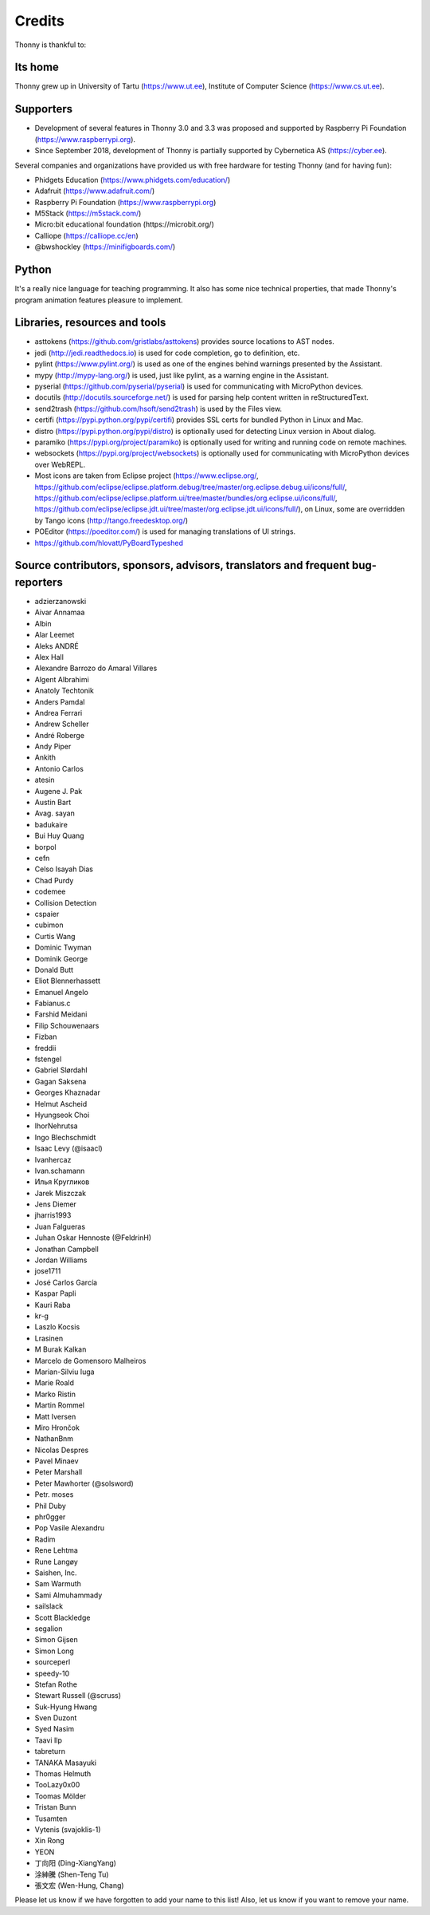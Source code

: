 =======
Credits
=======

Thonny is thankful to:

Its home
--------
Thonny grew up in University of Tartu (https://www.ut.ee), Institute of Computer Science (https://www.cs.ut.ee).

Supporters
----------
* Development of several features in Thonny 3.0 and 3.3 was proposed and supported by Raspberry Pi Foundation (https://www.raspberrypi.org).
* Since September 2018, development of Thonny is partially supported by Cybernetica AS (https://cyber.ee).

Several companies and organizations have provided us with free hardware for testing Thonny (and for having fun):

* Phidgets Education (https://www.phidgets.com/education/)
* Adafruit (https://www.adafruit.com/)
* Raspberry Pi Foundation (https://www.raspberrypi.org)
* M5Stack (https://m5stack.com/)
* Micro:bit educational foundation (https://microbit.org/)
* Calliope (https://calliope.cc/en)
* @bwshockley (https://minifigboards.com/)

Python
------
It's a really nice language for teaching programming. It also has some nice technical properties, that made Thonny's program animation features pleasure to implement.

Libraries, resources and tools
------------------------------
* asttokens (https://github.com/gristlabs/asttokens) provides source locations to AST nodes.
* jedi (http://jedi.readthedocs.io) is used for code completion, go to definition, etc.
* pylint (https://www.pylint.org/) is used as one of the engines behind warnings presented by the Assistant.
* mypy (http://mypy-lang.org/) is used, just like pylint, as a warning engine in the Assistant.
* pyserial (https://github.com/pyserial/pyserial) is used for communicating with MicroPython devices.
* docutils (http://docutils.sourceforge.net/) is used for parsing help content written in reStructuredText.
* send2trash (https://github.com/hsoft/send2trash) is used by the Files view.
* certifi (https://pypi.python.org/pypi/certifi) provides SSL certs for bundled Python in Linux and Mac.
* distro (https://pypi.python.org/pypi/distro) is optionally used for detecting Linux version in About dialog.
* paramiko (https://pypi.org/project/paramiko) is optionally used for writing and running code on remote machines.
* websockets (https://pypi.org/project/websockets) is optionally used for communicating with MicroPython devices over WebREPL.
* Most icons are taken from Eclipse project (https://www.eclipse.org/, https://github.com/eclipse/eclipse.platform.debug/tree/master/org.eclipse.debug.ui/icons/full/, https://github.com/eclipse/eclipse.platform.ui/tree/master/bundles/org.eclipse.ui/icons/full/, https://github.com/eclipse/eclipse.jdt.ui/tree/master/org.eclipse.jdt.ui/icons/full/), on Linux, some are overridden by Tango icons (http://tango.freedesktop.org/)
* POEditor (https://poeditor.com/) is used for managing translations of UI strings.
* https://github.com/hlovatt/PyBoardTypeshed

Source contributors, sponsors, advisors, translators and frequent bug-reporters
-------------------------------------------------------------------------------
* adzierzanowski
* Aivar Annamaa
* Albin
* Alar Leemet
* Aleks ANDRÉ
* Alex Hall
* Alexandre Barrozo do Amaral Villares
* Algent Albrahimi
* Anatoly Techtonik
* Anders Pamdal
* Andrea Ferrari
* Andrew Scheller
* André Roberge
* Andy Piper
* Ankith
* Antonio Carlos
* atesin
* Augene J. Pak
* Austin Bart
* Avag. sayan
* badukaire
* Bui Huy Quang
* borpol
* cefn
* Celso Isayah Dias
* Chad Purdy
* codemee
* Collision Detection
* cspaier
* cubimon
* Curtis Wang
* Dominic Twyman
* Dominik George
* Donald Butt
* Eliot Blennerhassett
* Emanuel Angelo
* Fabianus.c
* Farshid Meidani
* Filip Schouwenaars
* Fizban
* freddii
* fstengel
* Gabriel Slørdahl
* Gagan Saksena
* Georges Khaznadar
* Helmut Ascheid
* Hyungseok Choi
* IhorNehrutsa
* Ingo Blechschmidt
* Isaac Levy (@isaacl)
* Ivanhercaz
* Ivan.schamann
* Илья Кругликов
* Jarek Miszczak
* Jens Diemer
* jharris1993
* Juan Falgueras
* Juhan Oskar Hennoste (@FeldrinH)
* Jonathan Campbell
* Jordan Williams
* jose1711
* José Carlos García
* Kaspar Papli
* Kauri Raba
* kr-g
* Laszlo Kocsis
* Lrasinen
* M Burak Kalkan
* Marcelo de Gomensoro Malheiros
* Marian-Silviu Iuga
* Marie Roald
* Marko Ristin
* Martin Rommel
* Matt Iversen
* Miro Hrončok
* NathanBnm
* Nicolas Despres
* Pavel Minaev
* Peter Marshall
* Peter Mawhorter (@solsword)
* Petr. moses
* Phil Duby
* phr0gger
* Pop Vasile Alexandru
* Radim
* Rene Lehtma
* Rune Langøy
* Saishen, Inc.
* Sam Warmuth
* Sami Almuhammady
* sailslack
* Scott Blackledge
* segalion
* Simon Gijsen
* Simon Long
* sourceperl
* speedy-10
* Stefan Rothe
* Stewart Russell (@scruss)
* Suk-Hyung Hwang
* Sven Duzont
* Syed Nasim
* Taavi Ilp
* tabreturn
* TANAKA Masayuki
* Thomas Helmuth
* TooLazy0x00
* Toomas Mölder
* Tristan Bunn
* Tusamten
* Vytenis (svajoklis-1)
* Xin Rong
* YEON
* 丁向阳 (Ding-XiangYang)
* 涂紳騰 (Shen-Teng Tu)
* 張文宏 (Wen-Hung, Chang)

Please let us know if we have forgotten to add your name to this list! Also, let us know if you want to remove your name.
